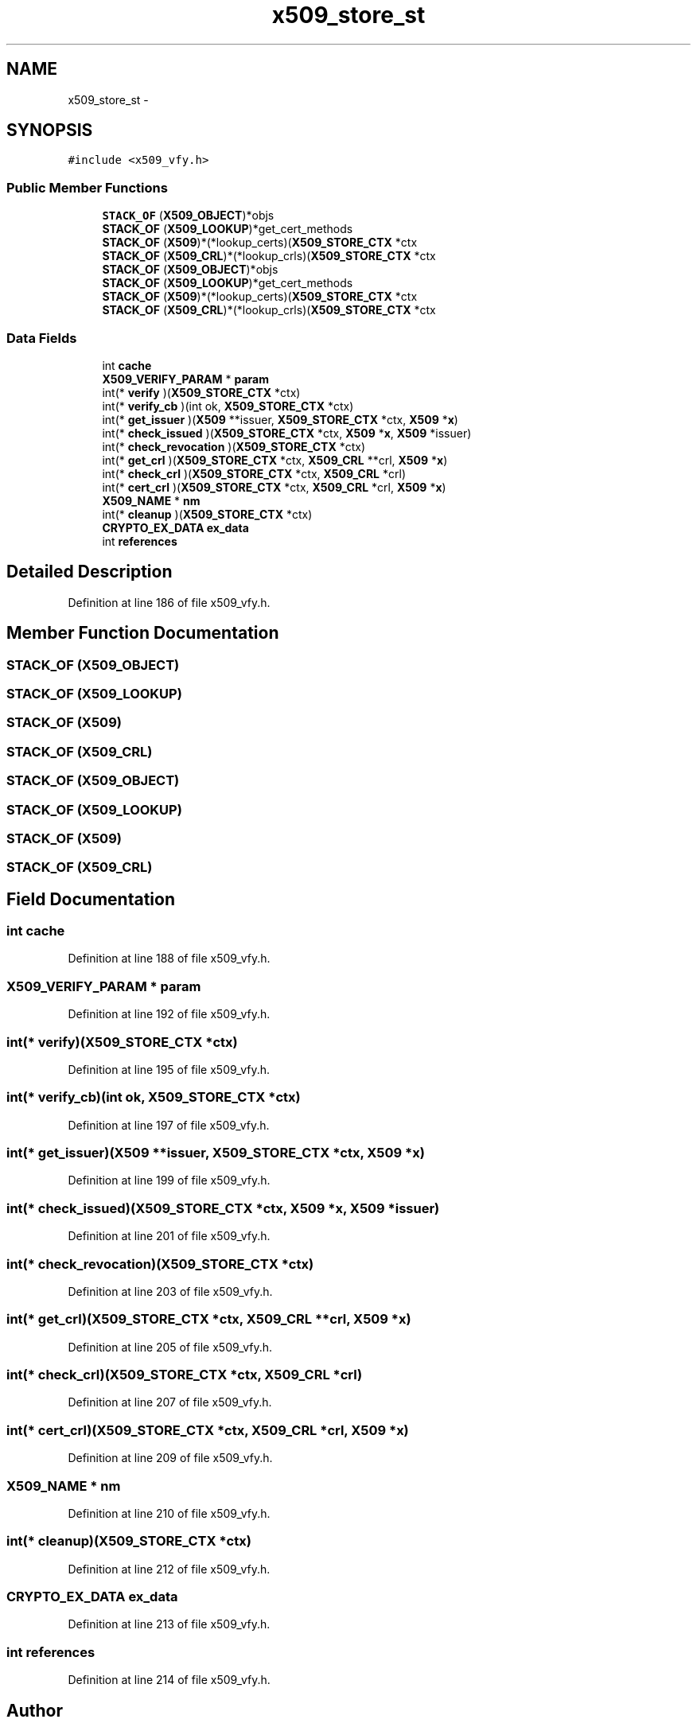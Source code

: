 .TH "x509_store_st" 3 "Fri Aug 19 2016" "s2n-doxygen-full" \" -*- nroff -*-
.ad l
.nh
.SH NAME
x509_store_st \- 
.SH SYNOPSIS
.br
.PP
.PP
\fC#include <x509_vfy\&.h>\fP
.SS "Public Member Functions"

.in +1c
.ti -1c
.RI "\fBSTACK_OF\fP (\fBX509_OBJECT\fP)*objs"
.br
.ti -1c
.RI "\fBSTACK_OF\fP (\fBX509_LOOKUP\fP)*get_cert_methods"
.br
.ti -1c
.RI "\fBSTACK_OF\fP (\fBX509\fP)*(*lookup_certs)(\fBX509_STORE_CTX\fP *ctx"
.br
.ti -1c
.RI "\fBSTACK_OF\fP (\fBX509_CRL\fP)*(*lookup_crls)(\fBX509_STORE_CTX\fP *ctx"
.br
.ti -1c
.RI "\fBSTACK_OF\fP (\fBX509_OBJECT\fP)*objs"
.br
.ti -1c
.RI "\fBSTACK_OF\fP (\fBX509_LOOKUP\fP)*get_cert_methods"
.br
.ti -1c
.RI "\fBSTACK_OF\fP (\fBX509\fP)*(*lookup_certs)(\fBX509_STORE_CTX\fP *ctx"
.br
.ti -1c
.RI "\fBSTACK_OF\fP (\fBX509_CRL\fP)*(*lookup_crls)(\fBX509_STORE_CTX\fP *ctx"
.br
.in -1c
.SS "Data Fields"

.in +1c
.ti -1c
.RI "int \fBcache\fP"
.br
.ti -1c
.RI "\fBX509_VERIFY_PARAM\fP * \fBparam\fP"
.br
.ti -1c
.RI "int(* \fBverify\fP )(\fBX509_STORE_CTX\fP *ctx)"
.br
.ti -1c
.RI "int(* \fBverify_cb\fP )(int ok, \fBX509_STORE_CTX\fP *ctx)"
.br
.ti -1c
.RI "int(* \fBget_issuer\fP )(\fBX509\fP **issuer, \fBX509_STORE_CTX\fP *ctx, \fBX509\fP *\fBx\fP)"
.br
.ti -1c
.RI "int(* \fBcheck_issued\fP )(\fBX509_STORE_CTX\fP *ctx, \fBX509\fP *\fBx\fP, \fBX509\fP *issuer)"
.br
.ti -1c
.RI "int(* \fBcheck_revocation\fP )(\fBX509_STORE_CTX\fP *ctx)"
.br
.ti -1c
.RI "int(* \fBget_crl\fP )(\fBX509_STORE_CTX\fP *ctx, \fBX509_CRL\fP **crl, \fBX509\fP *\fBx\fP)"
.br
.ti -1c
.RI "int(* \fBcheck_crl\fP )(\fBX509_STORE_CTX\fP *ctx, \fBX509_CRL\fP *crl)"
.br
.ti -1c
.RI "int(* \fBcert_crl\fP )(\fBX509_STORE_CTX\fP *ctx, \fBX509_CRL\fP *crl, \fBX509\fP *\fBx\fP)"
.br
.ti -1c
.RI "\fBX509_NAME\fP * \fBnm\fP"
.br
.ti -1c
.RI "int(* \fBcleanup\fP )(\fBX509_STORE_CTX\fP *ctx)"
.br
.ti -1c
.RI "\fBCRYPTO_EX_DATA\fP \fBex_data\fP"
.br
.ti -1c
.RI "int \fBreferences\fP"
.br
.in -1c
.SH "Detailed Description"
.PP 
Definition at line 186 of file x509_vfy\&.h\&.
.SH "Member Function Documentation"
.PP 
.SS "STACK_OF (\fBX509_OBJECT\fP)"

.SS "STACK_OF (\fBX509_LOOKUP\fP)"

.SS "STACK_OF (\fBX509\fP)"

.SS "STACK_OF (\fBX509_CRL\fP)"

.SS "STACK_OF (\fBX509_OBJECT\fP)"

.SS "STACK_OF (\fBX509_LOOKUP\fP)"

.SS "STACK_OF (\fBX509\fP)"

.SS "STACK_OF (\fBX509_CRL\fP)"

.SH "Field Documentation"
.PP 
.SS "int cache"

.PP
Definition at line 188 of file x509_vfy\&.h\&.
.SS "\fBX509_VERIFY_PARAM\fP * param"

.PP
Definition at line 192 of file x509_vfy\&.h\&.
.SS "int(* verify)(\fBX509_STORE_CTX\fP *ctx)"

.PP
Definition at line 195 of file x509_vfy\&.h\&.
.SS "int(* verify_cb)(int ok, \fBX509_STORE_CTX\fP *ctx)"

.PP
Definition at line 197 of file x509_vfy\&.h\&.
.SS "int(* get_issuer)(\fBX509\fP **issuer, \fBX509_STORE_CTX\fP *ctx, \fBX509\fP *\fBx\fP)"

.PP
Definition at line 199 of file x509_vfy\&.h\&.
.SS "int(* check_issued)(\fBX509_STORE_CTX\fP *ctx, \fBX509\fP *\fBx\fP, \fBX509\fP *issuer)"

.PP
Definition at line 201 of file x509_vfy\&.h\&.
.SS "int(* check_revocation)(\fBX509_STORE_CTX\fP *ctx)"

.PP
Definition at line 203 of file x509_vfy\&.h\&.
.SS "int(* get_crl)(\fBX509_STORE_CTX\fP *ctx, \fBX509_CRL\fP **crl, \fBX509\fP *\fBx\fP)"

.PP
Definition at line 205 of file x509_vfy\&.h\&.
.SS "int(* check_crl)(\fBX509_STORE_CTX\fP *ctx, \fBX509_CRL\fP *crl)"

.PP
Definition at line 207 of file x509_vfy\&.h\&.
.SS "int(* cert_crl)(\fBX509_STORE_CTX\fP *ctx, \fBX509_CRL\fP *crl, \fBX509\fP *\fBx\fP)"

.PP
Definition at line 209 of file x509_vfy\&.h\&.
.SS "\fBX509_NAME\fP * nm"

.PP
Definition at line 210 of file x509_vfy\&.h\&.
.SS "int(* cleanup)(\fBX509_STORE_CTX\fP *ctx)"

.PP
Definition at line 212 of file x509_vfy\&.h\&.
.SS "\fBCRYPTO_EX_DATA\fP ex_data"

.PP
Definition at line 213 of file x509_vfy\&.h\&.
.SS "int references"

.PP
Definition at line 214 of file x509_vfy\&.h\&.

.SH "Author"
.PP 
Generated automatically by Doxygen for s2n-doxygen-full from the source code\&.
